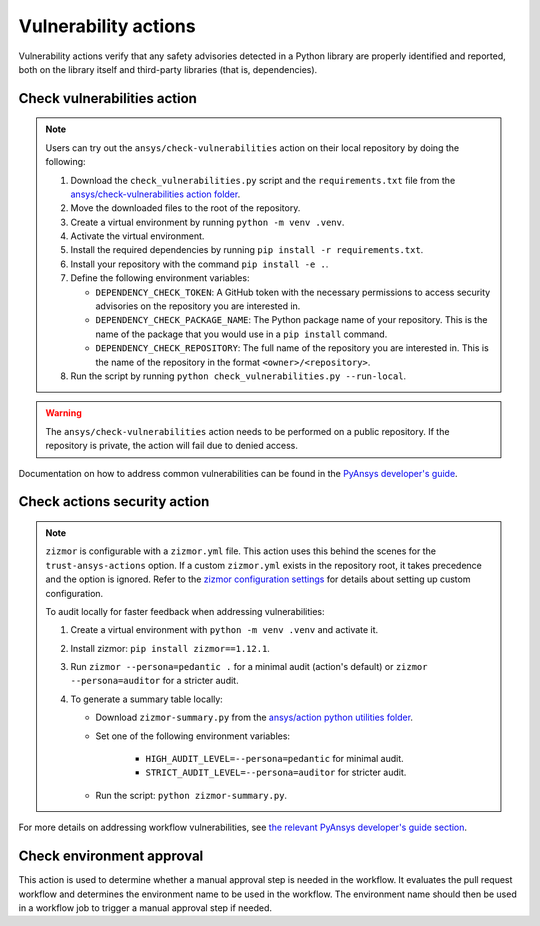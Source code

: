 Vulnerability actions
=====================

Vulnerability actions verify that any safety advisories detected in a Python
library are properly identified and reported, both on the library itself
and third-party libraries (that is, dependencies).

.. _pyansys_check_vulnerabilities:

Check vulnerabilities action
----------------------------

.. note::

   Users can try out the ``ansys/check-vulnerabilities`` action on their local repository
   by doing the following:

   #. Download the ``check_vulnerabilities.py`` script and the ``requirements.txt`` file from
      the `ansys/check-vulnerabilities action folder <https://github.com/ansys/actions/tree/main/check-vulnerabilities>`_.
   #. Move the downloaded files to the root of the repository.
   #. Create a virtual environment by running ``python -m venv .venv``.
   #. Activate the virtual environment.
   #. Install the required dependencies by running ``pip install -r requirements.txt``.
   #. Install your repository with the command ``pip install -e .``.
   #. Define the following environment variables:

      - ``DEPENDENCY_CHECK_TOKEN``: A GitHub token with the necessary permissions to access security advisories on the repository you are interested in.
      - ``DEPENDENCY_CHECK_PACKAGE_NAME``: The Python package name of your repository. This is the name of the package that you would use in a ``pip install`` command.
      - ``DEPENDENCY_CHECK_REPOSITORY``: The full name of the repository you are interested in. This is the name of the repository in the format ``<owner>/<repository>``.

   #. Run the script by running ``python check_vulnerabilities.py --run-local``.

.. warning::

   The ``ansys/check-vulnerabilities`` action needs to be performed on a public repository.
   If the repository is private, the action will fail due to denied access.


Documentation on how to address common vulnerabilities can be found in the
`PyAnsys developer's guide <https://dev.docs.pyansys.com/how-to/vulnerabilities.html#addressing-common-vulnerabilities-in-python-libraries-and-applications>`_.

.. jinja:: check-vulnerabilities
    :file: _templates/action.rst.jinja

Check actions security action
-----------------------------

.. note::

   ``zizmor`` is configurable with a ``zizmor.yml`` file. This action uses this behind the scenes for the ``trust-ansys-actions``
   option. If a custom ``zizmor.yml`` exists in the repository root, it takes precedence and the option is ignored. Refer to the
   `zizmor configuration settings <https://docs.zizmor.sh/configuration/#settings>`_ for details about setting up custom configuration.

   To audit locally for faster feedback when addressing vulnerabilities:

   #. Create a virtual environment with ``python -m venv .venv`` and activate it.
   #. Install zizmor: ``pip install zizmor==1.12.1``.
   #. Run ``zizmor --persona=pedantic .`` for a minimal audit (action's default) or ``zizmor --persona=auditor`` for a stricter audit.
   #. To generate a summary table locally:

      - Download ``zizmor-summary.py`` from the
        `ansys/action python utilities folder <https://github.com/ansys/actions/tree/main/python-utils>`_.
      - Set one of the following environment variables:

         - ``HIGH_AUDIT_LEVEL=--persona=pedantic`` for minimal audit.
         - ``STRICT_AUDIT_LEVEL=--persona=auditor`` for stricter audit.

      - Run the script: ``python zizmor-summary.py``.

For more details on addressing workflow vulnerabilities, see
`the relevant PyAnsys developer's guide section <https://dev.docs.pyansys.com/how-to/vulnerabilities.html#addressing-common-vulnerabilities-in-github-actions>`_.

.. jinja:: check-actions-security
    :file: _templates/action.rst.jinja

Check environment approval
--------------------------
This action is used to determine whether a manual approval step is needed in the
workflow. It evaluates the pull request workflow and determines the environment
name to be used in the workflow. The environment name should then be used in a
workflow job to trigger a manual approval step if needed.

.. jinja:: check-environment-approval
    :file: _templates/action.rst.jinja
